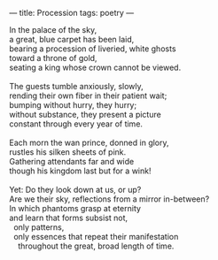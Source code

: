 :PROPERTIES:
:ID:       249ECA9D-70A6-4970-ACD7-F813B748288E
:SLUG:     procession
:END:
---
title: Procession
tags: poetry
---

#+BEGIN_VERSE
In the palace of the sky,
a great, blue carpet has been laid,
bearing a procession of liveried, white ghosts
toward a throne of gold,
seating a king whose crown cannot be viewed.

The guests tumble anxiously, slowly,
rending their own fiber in their patient wait;
bumping without hurry, they hurry;
without substance, they present a picture
constant through every year of time.

Each morn the wan prince, donned in glory,
rustles his silken sheets of pink.
Gathering attendants far and wide
though his kingdom last but for a wink!

Yet: Do they look down at us, or up?
Are we their sky, reflections from a mirror in-between?
In which phantoms grasp at eternity
and learn that forms subsist not,
  only patterns,
  only essences that repeat their manifestation
    throughout the great, broad length of time.
#+END_VERSE
